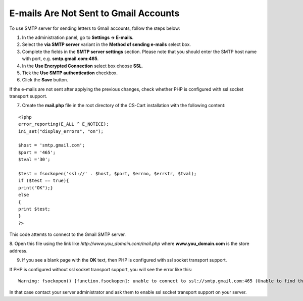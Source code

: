 **************************************
E-mails Are Not Sent to Gmail Accounts
**************************************

To use SMTP server for sending letters to Gmail accounts, follow the steps below:

1. In the administration panel, go to **Settings → E-mails**.

2. Select the **via SMTP server** variant in the **Method of sending e-mails** select box.

3. Complete the fields in the **SMTP server settings** section. Please note that you should enter the SMTP host name with port, e.g. **smtp.gmail.com:465**.

4. In the **Use Encrypted Connection** select box choose **SSL**.

5. Tick the **Use SMTP authentication** checkbox.

6. Click the **Save** button.

If the e-mails are not sent after applying the previous changes, check whether PHP is configured with ssl socket transport support.

7. Create the **mail.php** file in the root directory of the CS-Cart installation with the following content:

::

  <?php
  error_reporting(E_ALL ^ E_NOTICE);
  ini_set("display_errors", "on");

  $host = 'smtp.gmail.com';
  $port = '465';
  $tval ='30';

  $test = fsockopen('ssl://' . $host, $port, $errno, $errstr, $tval); 
  if ($test == true){
  print("OK");}
  else
  {
  print $test;
  }
  ?>

This code attemts to connect to the Gmail SMTP server.

8. Open this file using the link like *http://www.you_domain.com/mail.php*
where **www.you_domain.com** is the store address.

9. If you see a blank page with the **OK** text, then PHP is configured with ssl socket transport support. 

If PHP is configured without  ssl socket transport support, you will see the error like this:

::

  Warning: fsockopen() [function.fsockopen]: unable to connect to ssl://smtp.gmail.com:465 (Unable to find the socket transport "ssl" - did you forget to enable it when you configured PHP?)

In that case contact your server administrator and ask them to enable ssl socket transport support on your server.

